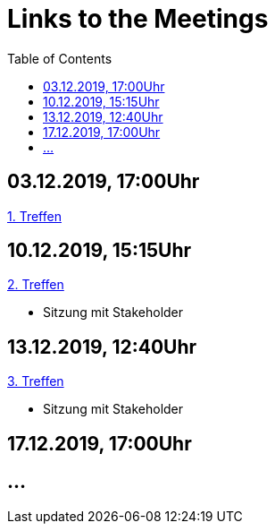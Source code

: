 # Links to the Meetings
:toc:

## 03.12.2019, 17:00Uhr
link:meetings/meeting1.adoc[1. Treffen]

## 10.12.2019, 15:15Uhr
link:meetings/meeting2.adoc[2. Treffen]

* Sitzung mit Stakeholder

## 13.12.2019,  12:40Uhr
link:meetings/meeting3.adoc[3. Treffen]

* Sitzung mit Stakeholder

## 17.12.2019,  17:00Uhr



## ...
